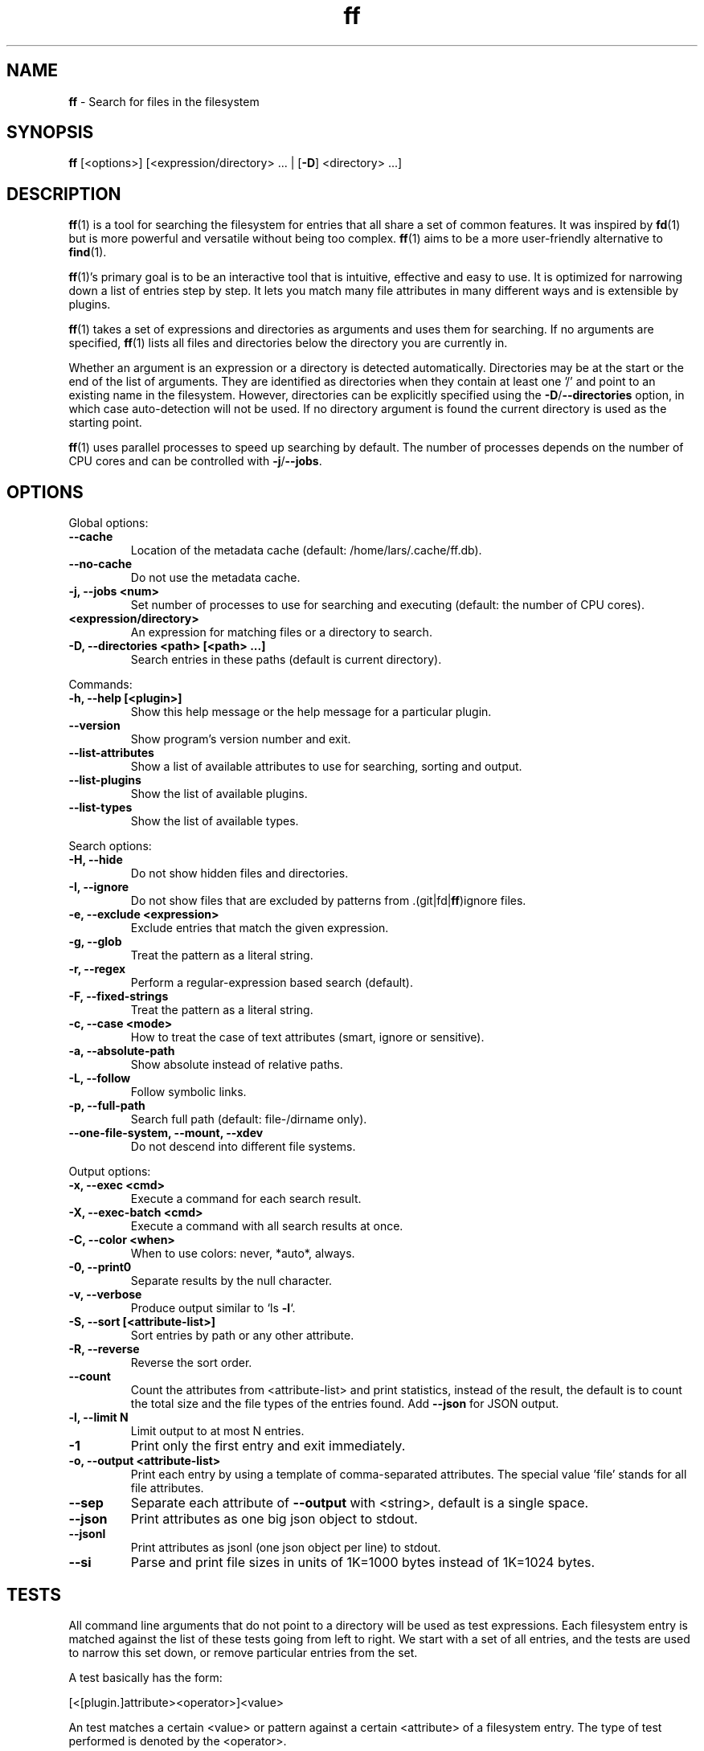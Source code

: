 .\" Text automatically generated by txt2man
.TH ff 1 "23 May 2020" "ff 523" ""
.SH NAME
\fBff \fP- Search for files in the filesystem
\fB
.SH SYNOPSIS
.nf
.fam C
\fBff\fP [<options>] [<expression/directory> \.\.\. | [\fB-D\fP] <directory> \.\.\.]

.fam T
.fi
.fam T
.fi
.SH DESCRIPTION
\fBff\fP(1) is a tool for searching the filesystem for entries that all share a set
of common features. It was inspired by \fBfd\fP(1) but is more powerful and
versatile without being too complex. \fBff\fP(1) aims to be a more user-friendly
alternative to \fBfind\fP(1).
.PP
\fBff\fP(1)'s primary goal is to be an interactive tool that is intuitive,
effective and easy to use. It is optimized for narrowing down a list of
entries step by step. It lets you match many file attributes in many
different ways and is extensible by plugins.
.PP
\fBff\fP(1) takes a set of expressions and directories as arguments and uses them
for searching. If no arguments are specified, \fBff\fP(1) lists all files and
directories below the directory you are currently in.
.PP
Whether an argument is an expression or a directory is detected
automatically. Directories may be at the start or the end of the list of
arguments. They are identified as directories when they contain at least one
\(cq/' and point to an existing name in the filesystem. However, directories can
be explicitly specified using the \fB-D\fP/\fB--directories\fP option, in which case
auto-detection will not be used. If no directory argument is found the
current directory is used as the starting point.
.PP
\fBff\fP(1) uses parallel processes to speed up searching by default. The number of
processes depends on the number of CPU cores and can be controlled with
\fB-j\fP/\fB--jobs\fP.
.SH OPTIONS
Global options:
.TP
.B
\fB--cache\fP
Location of the metadata cache (default: /home/lars/.cache/ff.db).
.TP
.B
\fB--no-cache\fP
Do not use the metadata cache.
.TP
.B
\fB-j\fP, \fB--jobs\fP <num>
Set number of processes to use for searching and executing (default: the number of CPU cores).
.TP
.B
<expression/directory>
An expression for matching files or a directory to search.
.TP
.B
\fB-D\fP, \fB--directories\fP <path> [<path> \.\.\.]
Search entries in these paths (default is current directory).
.PP
Commands:
.TP
.B
\fB-h\fP, \fB--help\fP [<plugin>]
Show this help message or the help message for a particular plugin.
.TP
.B
\fB--version\fP
Show program's version number and exit.
.TP
.B
\fB--list-attributes\fP
Show a list of available attributes to use for searching, sorting and output.
.TP
.B
\fB--list-plugins\fP
Show the list of available plugins.
.TP
.B
\fB--list-types\fP
Show the list of available types.
.PP
Search options:
.TP
.B
\fB-H\fP, \fB--hide\fP
Do not show hidden files and directories.
.TP
.B
\fB-I\fP, \fB--ignore\fP
Do not show files that are excluded by patterns from .(git|fd|\fBff\fP)ignore files.
.TP
.B
\fB-e\fP, \fB--exclude\fP <expression>
Exclude entries that match the given expression.
.TP
.B
\fB-g\fP, \fB--glob\fP
Treat the pattern as a literal string.
.TP
.B
\fB-r\fP, \fB--regex\fP
Perform a regular-expression based search (default).
.TP
.B
\fB-F\fP, \fB--fixed-strings\fP
Treat the pattern as a literal string.
.TP
.B
\fB-c\fP, \fB--case\fP <mode>
How to treat the case of text attributes (smart, ignore or sensitive).
.TP
.B
\fB-a\fP, \fB--absolute-path\fP
Show absolute instead of relative paths.
.TP
.B
\fB-L\fP, \fB--follow\fP
Follow symbolic links.
.TP
.B
\fB-p\fP, \fB--full-path\fP
Search full path (default: file-/dirname only).
.TP
.B
\fB--one-file-system\fP, \fB--mount\fP, \fB--xdev\fP
Do not descend into different file systems.
.PP
Output options:
.TP
.B
\fB-x\fP, \fB--exec\fP <cmd>
Execute a command for each search result.
.TP
.B
\fB-X\fP, \fB--exec-batch\fP <cmd>
Execute a command with all search results at once.
.TP
.B
\fB-C\fP, \fB--color\fP <when>
When to use colors: never, *auto*, always.
.TP
.B
\fB-0\fP, \fB--print0\fP
Separate results by the null character.
.TP
.B
\fB-v\fP, \fB--verbose\fP
Produce output similar to `ls \fB-l\fP`.
.TP
.B
\fB-S\fP, \fB--sort\fP [<attribute-list>]
Sort entries by path or any other attribute.
.TP
.B
\fB-R\fP, \fB--reverse\fP
Reverse the sort order.
.TP
.B
\fB--count\fP
Count the attributes from <attribute-list> and print statistics, instead of the result, the default is to count the total size and the file types of the entries found. Add \fB--json\fP for JSON output.
.TP
.B
\fB-l\fP, \fB--limit\fP N
Limit output to at most N entries.
.TP
.B
\fB-1\fP
Print only the first entry and exit immediately.
.TP
.B
\fB-o\fP, \fB--output\fP <attribute-list>
Print each entry by using a template of comma-separated attributes. The special value 'file' stands for all file attributes.
.TP
.B
\fB--sep\fP
Separate each attribute of \fB--output\fP with <string>, default is a single space.
.TP
.B
\fB--json\fP
Print attributes as one big json object to stdout.
.TP
.B
\fB--jsonl\fP
Print attributes as jsonl (one json object per line) to stdout.
.TP
.B
\fB--si\fP
Parse and print file sizes in units of 1K=1000 bytes instead of 1K=1024 bytes.
.SH TESTS
All command line arguments that do not point to a directory will be used as
test expressions. Each filesystem entry is matched against the list of
these tests going from left to right. We start with a set of all entries, and
the tests are used to narrow this set down, or remove particular entries from
the set.
.PP
A test basically has the form:
.PP
.nf
.fam C
    [<[plugin.]attribute><operator>]<value>

.fam T
.fi
An test matches a certain <value> or pattern against a certain <attribute> of
a filesystem entry. The type of test performed is denoted by the <operator>.
.PP
The simplest form of a test is to just specify <value>. It is a shorthand for
.PP
.nf
.fam C
    file.name~<value>

.fam T
.fi
which means that each entry's basename is matched against the regular
expression <value>. (This default behavior can be changed with the
\fB-r\fP/\fB--regex\fP, \fB-F\fP/\fB--fixed-strings\fP, \fB-g\fP/\fB--glob\fP and \fB-p\fP/\fB--full-path\fP options.)
.PP
It is good practice to use full attribute names and to quote either the value
or the whole expression to prevent the shell from interfering with characters
like '*', '(', ')', '<', '>', etc.
.PP
Tests can be grouped with 'AND' and 'OR' operators and parenthesis, whereas
the 'AND' can be omitted, because it is redundant. Please note that
parenthesis must be escaped or quoted properly to prevent the shell from
interpreting them. Alternatively, you can use '{{' and '}}' instead.
.SH ATTRIBUTES
\fBff\fP(1) lets you search in a wide variety of file attributes. This list of
attributes is provided by plugins. Essential plugins are built in, and you
can also add your own plugins written in \fBpython\fP(1).
.PP
You can list all available attributes this way: `\fBff\fP \fB--list-attributes\fP`.
.PP
The full name of an attribute consists of the <plugin> name, a dot, and the
<attribute> name. The plugin part of the attribute is optional unless the
same attribute name is provided by multiple plugins. It will produce an error
if an attribute name in an expression is ambiguous. An exception is the
\(cqfile' plugin whose attribute names are global, always take precedence and
will never produce an error. For all other attributes it is recommended to
always write the full attribute name including the <plugin> portion, e.g. to
avoid possible runtime errors in shell scripts.
.PP
The builtin attributes are as follows:
.TP
.B
[file.]path :: string
The full pathname of the file. It will be relative to the current working directory depending on the <directory> arguments that were given on the command line. This can be changed with the \fB-a\fP/\fB--absolute\fP path option.
.TP
.B
[file.]root :: string
The start directory the file was found in.
.TP
.B
[file.]relpath :: string
The pathname of the file relative to the start directory.
.TP
.B
[file.]dir :: string
The dirname portion of the file.
.TP
.B
[file.]name :: string
The basename portion of the file
.TP
.B
[file.]ext :: string
The file extension without the leading dot or the empty string if
the file has no extension.
.TP
.B
[file.]pathx :: string
The file path without the extension.
.TP
.B
[file.]namex :: string
The file basename without the extension.
.TP
.B
[file.]device :: number
The number of the device the file is located.
.TP
.B
[file.]inode :: number
The number of the inode of the file.
.TP
.B
[file.]samedev :: boolean
Whether the file is on the same device as the start directory.
.TP
.B
[file.]depth :: number
The depth of the file relative to the start directory.
.TP
.B
[file.]type :: filetype
The file type: one of 'd'/'directory', 'f'/'file', 'l'/'symlink',
\(cqs'/'socket', 'p'/'pipe'/'fifo', 'char', 'block', 'door', 'port',
\(cqwhiteout' or 'other'.
.TP
.B
[file.]exec :: boolean
Whether the file is executable or not.
.TP
.B
[file.]size :: size
The size of the file in bytes. All types except 'file' have a size
of 0.
.TP
.B
[file.]mtime :: time
The modification time of the file in seconds since epoch.
.TP
.B
[file.]ctime :: time
The inode change time of the file in seconds since epoch.
.TP
.B
[file.]atime :: time
The access time of the file in seconds since epoch.
.TP
.B
[file.]time :: time
An alias for 'mtime'.
.TP
.B
[file.]mode :: mode
The mode and permission bits of the file.
.TP
.B
[file.]perm :: mode
The permission bits of the file without the file type bits.
.TP
.B
[file.]links :: number
The number of links to the inode.
.TP
.B
[file.]uid :: number
The user id of the owner of the file.
.TP
.B
[file.]gid :: number
The group id of the owner of the file.
.TP
.B
[file.]user :: string
The user name of the owner of the file.
.TP
.B
[file.]group :: string
The group name of the owner of the file.
.TP
.B
[file.]hide :: boolean
Whether the the name of the file starts with a dot.
.TP
.B
[file.]hidden :: boolean
Whether the file is "hidden" or not, i.e. if one of the path
components contains a leading dot.
.TP
.B
[file.]empty :: boolean
Whether the file or directory is empty or not.
.TP
.B
[file.]link :: string
The target path of a symbolic link relative to its parent directory. Empty if the file is not a symbolic link.
.TP
.B
[file.]target :: string
The full target path of a symbolic link. Empty if the file is not a symbolic link.
.TP
.B
[file.]broken :: boolean
Whether the target of a symbolic link points to a file that does not exist.
.TP
.B
[file.]mime :: string
The mime type of the file based on the file extension.
.TP
.B
[file.]class :: string
The leading component of the file's mime type.
.TP
.B
[file.]text :: boolean
Whether the file contains text or binary data.
.TP
.B
[file.]mount :: boolean
Whether the entry is a mountpoint.
.PP
There are also some attributes available for media files. Their availability
depends on the presence of the 'pymediafile' python module.
.TP
.B
medium.duration :: duration
The duration of a medium (audio, video) in seconds.
.TP
.B
medium.artist :: string
The artist audio tag of the file.
.TP
.B
medium.album :: string
The album audio tag of the file.
.TP
.B
medium.title :: string
The title audio tag of the file.
.TP
.B
medium.genre :: string
The genre audio tag of the file.
.TP
.B
medium.date :: string
The date audio tag of the file.
.TP
.B
medium.format :: string
The format of an image ('png', 'jpeg', etc.) in case the file is an image.
.TP
.B
medium.width :: number
The width of a visual medium (image, video) in pixel.
.TP
.B
medium.height :: number
The height of a visual medium (image, video) in pixel.
.RE
.PP

.SH TYPES
Each attribute has been assigned a certain type that describes how its value
is supposed to be interpreted and which operators it supports. Beside the
usual 'string', 'number' and 'boolean' types there are types for file sizes,
file permissions, timestamps, durations etc.
.PP
Durations consist of one or more partial time designations that are summed up, e.g.:
.PP
.nf
.fam C
    1h30m25s

.fam T
.fi
The valid units are: 's' for seconds, 'm' for minutes, 'h' for hours, 'd' for
days, 'w' for weeks (7 days), 'M' for months (30 days) and 'y' for years (365
days). If no unit is given 'm' for minutes is assumed.
.PP
There are a number of predefined date and time parsing patterns for
attributes providing a 'time' type.
.TP
.B
- YY-mm-dd HH:MM:SS
.TP
.B
- YY-mm-dd HH:MM
.TP
.B
- YYmmddHHMM
.TP
.B
- YY-mm-dd
.TP
.B
- YYmmdd
.TP
.B
- HH:MM:SS
.TP
.B
- HH:MM
.TP
.B
- HHMM
.SH OPERATORS
The third component in a test beside the <attribute> and the <value> is the
<operator>.
.PP
There are operators for numbers:
.TP
.B
=
attribute is equal to <value>
.TP
.B
+= >=
attribute is greater than or equal to <value>
.TP
.B
-= <=
attribute is less than or equal to <value>
.TP
.B
+ >
attribute is greater than <value>
.TP
.B
- <
attribute is less than <value>
.PP
Please note that the > and < characters must be properly quoted to avoid
being interpreted as redirections by the shell, which is why the + and -
forms are preferred.
.PP
Operators for strings:
.TP
.B
=
attribute is equal to <value>
.TP
.B
:
contains substring <value>
.TP
.B
~
matches regular expression <value>
.TP
.B
%
matches glob pattern <value>
.PP
Operators for lists of strings:
.TP
.B
=
one string in the list is equal to <value>
.TP
.B
:
one string contains substring <value>
.TP
.B
~
one string matches regular expression <value>
.TP
.B
%
one string matches glob pattern <value>
.PP
Operators for booleans:
.TP
.B
=
attribute is equal to <value>, which may be one of (true, t, 1, yes,
y, on) or (false, f, 0, no, n, off). The case is ignored.
.PP
Operators for mode:
.TP
.B
=
all bits from the attribute are exactly equal to <value>
.TP
.B
:
all bits that are set in <value> are also set in the attribute
.TP
.B
~
any of the bits that are set in <value> are set in the attribute
.SH FILE REFERENCES
It is possible to pass a path of a file as reference instead of a value. To
use a reference you pass a '{}' followed by the path name as the value. For
example, to find all files newer than foo/bar/example.txt you do:
.PP
.nf
.fam C
    ff mtime+{}foo/bar/example.txt

.fam T
.fi
The default behavior is to use the same attribute of the referenced file as
the one it is supposed to be compared to, but it is also possible to use a
different one:
.PP
.nf
.fam C
    ff mtime+{atime}foo/bar/example.txt

.fam T
.fi
.SH OUTPUT
The contents of what is printed to standard output can be controlled using
the \fB-o\fP/\fB--output\fP and the \fB--sep\fP options. \fB-o\fP/\fB--output\fP is a comma-separated list
of attribute names, that will be printed using the separator string from the
\fB--sep\fP option. \fB-o\fP/\fB--output\fP defaults to 'path'.
.PP
The \fB-v\fP/\fB--verbose\fP option produces output in the style of 'ls \fB-lh\fP'.
.PP
The \fB--json\fP and \fB--jsonl\fP options print each record as a JSON object to standard
output. The attributes of the JSON object are the same as in \fB-o\fP/\fB--output\fP. The
difference between both options is that \fB--json\fP produces one big JSON list
object containing all the records, whereas the \fB--jsonl\fP prints one JSON object
per record per line.
.PP
By default, pathnames are printed in color according to \fBdircolors\fP(1) rules,
unless NO_COLOR is set, \fB--color\fP=never, or \fBff\fP(1)'s output is not connected to
a terminal. Color output can be forced with \fB--color\fP=always.
.SH EXECUTION
The \fB-x\fP/\fB--exec\fP and \fB-X\fP/\fB--exec-batch\fP options allow to execute commands with
search results as arguments. \fB-x\fP/\fB--exec\fP starts one subprocess for every search
result, whereas \fB-X\fP/\fB--exec-batch\fP starts only one subprocess that gets all
search results at once.
The exit status of \fBff\fP(1) will be set accordingly if one of the commands
terminates with an error, see EXIT CODES below:
.PP
The following placeholders are substituted in the command:
.TP
.B
{}
full path, alias for {path}
.TP
.B
{/}
basename, alias for {name}
.TP
.B
{//}
parent directory, alias for {dir}
.TP
.B
{.}
path without file extension, alias for {pathx}
.TP
.B
{/.}
basename without file extension, alias for {namex}
.TP
.B
{..}
file extension, alias for {ext}
.TP
.B
{attribute}
replaced with the value of attribute
.SH PLUGINS

It is possible to write your own plugins and extend \fBff\fP(1)'s functionality. A
plugin is an ordinary python module. There are many examples included in the
source distribution and a plugin_template.py. User plugins are imported from
~/.\fBff\fP.
.SH EXCLUSION
The \fB-e\fP/\fB--exclude\fP option allows to exclude entries that match the
<expression>. Excluding takes place before all other tests are evaluated.
If a directory matches it will not be descended into, so entries below it
will not be produced.
.PP
If \fB-H\fP/\fB--hide\fP is given, all hidden files will be excluded using this method
(it is the same as '\fB--exclude\fP hide=yes'). The same applies to \fB-I\fP/\fB--ignore\fP.
.SH IGNORE FILES
By default, \fBff\fP(1) reads .gitignore, .ignore, .fdignore, and .ffignore files
and excludes all entries that match the set of patterns in one of these
files. The ignore syntax is described in \fBgitignore\fP(5).
.SH SORTING
Sorting is controlled with \fB-S\fP/\fB--sort\fP option. It is off by default, this way
entries are processed and printed as they are found. This makes better use
of \fBff\fP(1)'s parallel processing capabilities and is much faster.
.PP
\fB-S\fP/\fB--sort\fP takes an optional <attribute-list> argument. Without it, sorting is
done alphabetically on the entry's path. <attribute-list> is a
comma-separated list of attribute names that will be used as sort criteria.
The order can be reversed with \fB-R\fP/\fB--reverse\fP.
.SH COUNTING
If the \fB--count\fP option is specified, instead of printing the search result,
count the entries and the attributes from <attribute-list> and print these
counts to standard output. If \fB--count\fP is given without a list of attributes
the total file size and statistics about the different file types is
displayed. If <attribute-list> is present a total or a count of these
attributes is done. There is always a "_total" field that contains the number
of all entries that matched.
.PP
There are two ways of counting attributes that depend on their type. Types
like file size or duration that vary widely are summed up to a total and for
all other types each individual value is counted. This way you can get an
overview on the variety of values of an attribute. For some attributes
\fB--count\fP makes not much sense, e.g. path or time. It is best suited for
attributes like type, perm, hidden, depth, uid, gid, etc.
.PP
The way a type is counted can be checked with \fB--list-types\fP.
.SH EXAMPLES

Find only regular files in the current directory and all its subdirectories:
.PP
.nf
.fam C
      $ ff -tf

.fam T
.fi
Find only hidden files in directory /home/user:
.PP
.nf
.fam C
      $ ff -H hidden=yes /home/user

.fam T
.fi
Find files matching the glob pattern:
.PP
.nf
.fam C
      $ ff -g '*.txt'

.fam T
.fi
Find files executable by the user:
.PP
.nf
.fam C
      $ ff type=f perm:700

      $ ff type=f perm:u+x

      $ ff exec=yes

.fam T
.fi
.SH GET HELP

View a list of available plugins:
.PP
.nf
.fam C
    $ ff --list-plugins

.fam T
.fi
Get help on a specific plugin, including the attributes it provides:
.PP
.nf
.fam C
    $ ff --help <plugin>

.fam T
.fi
View a list of all available attributes:
.PP
.nf
.fam C
    $ ff --list-attributes

.fam T
.fi
View a list of all available types and their supported operators:
.PP
.nf
.fam C
    $ ff --list-types

.fam T
.fi
.SH EXIT CODES
.TP
.B
1
There was an error in the arguments provided by the user.
.TP
.B
2
One or more \fB--exec\fP or \fB--exec-batch\fP subprocesses had errors.
.TP
.B
3
One or more \fBff\fP processes had unrecoverable errors.
.TP
.B
10
A plugin had an unrecoverable error.
.TP
.B
11
An attribute was specified that does not exist.
.TP
.B
12
There was an error in a test expression.
.RE
.PP

.SH ENVIRONMENT
.TP
.B
FF_OPTIONS
Default options to use for every invocation of \fBff\fP(1).
.TP
.B
FF_PLUGIN_DIRS
A colon-separated list of additional directories from which to load plugins.
.TP
.B
LS_COLORS
A list of dircolors rules, see \fBdircolors\fP(1) and \fBdir_colors\fP(5).
.TP
.B
NO_COLOR
Do not produce colorful terminal output regardless of \fBff\fP(1)'s options.
.SH SEE ALSO
\fBfind\fP(1) \fBfd\fP(1)
.SH AUTHOR
Lars Gustaebel <lars@gustaebel.de>
.PP
https://github.com/gustaebel/\fBff\fP/
